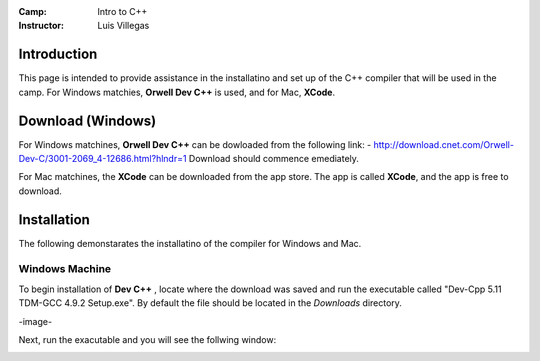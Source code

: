 :Camp: Intro to C++
:Instructor: Luis Villegas


Introduction
============

This page is intended to provide assistance in the installatino and set up of the C++ compiler that will be used in the camp. For Windows matchies, **Orwell Dev C++** is used, and for Mac, **XCode**.


Download (Windows)
=================

For Windows matchines, **Orwell Dev C++** can be dowloaded from the following link:
- http://download.cnet.com/Orwell-Dev-C/3001-2069_4-12686.html?hlndr=1
Download should commence emediately.

For Mac matchines, the **XCode** can be downloaded from the app store. The app is called **XCode**, and the app is free to download.

Installation
============

The following demonstarates the installatino of the compiler for Windows and Mac.

Windows Machine
+++++++++++++++

To begin installation of **Dev C++** , locate where the download was saved and run the executable called "Dev-Cpp 5.11 TDM-GCC 4.9.2 Setup.exe". By default the file should be located in the *Downloads* directory.

-image-

Next, run the exacutable and you will see the follwing window:

..  image:: Image_1.png
    :align: center


